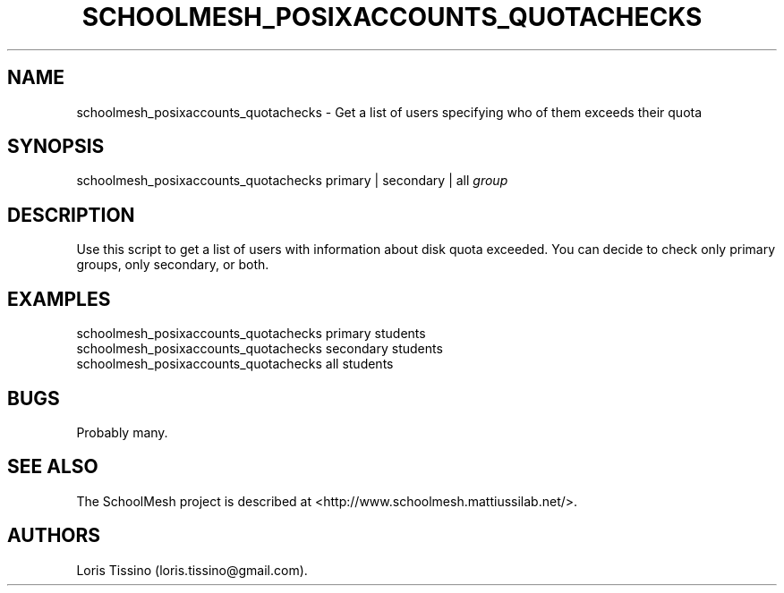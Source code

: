 .TH SCHOOLMESH_POSIXACCOUNTS_QUOTACHECKS 8 "December 2011" "Schoolmesh User Manuals"
.SH NAME
.PP
schoolmesh_posixaccounts_quotachecks - Get a list of users
specifying who of them exceeds their quota
.SH SYNOPSIS
.PP
schoolmesh_posixaccounts_quotachecks primary | secondary | all
\f[I]group\f[]
.SH DESCRIPTION
.PP
Use this script to get a list of users with information about disk
quota exceeded.
You can decide to check only primary groups, only secondary, or
both.
.SH EXAMPLES
.PP
schoolmesh_posixaccounts_quotachecks primary
students
.PD 0
.P
.PD
schoolmesh_posixaccounts_quotachecks
secondary
students
.PD 0
.P
.PD
schoolmesh_posixaccounts_quotachecks all
students
.SH BUGS
.PP
Probably many.
.SH SEE ALSO
.PP
The SchoolMesh project is described at
<http://www.schoolmesh.mattiussilab.net/>.
.SH AUTHORS
Loris Tissino (loris.tissino\@gmail.com).

